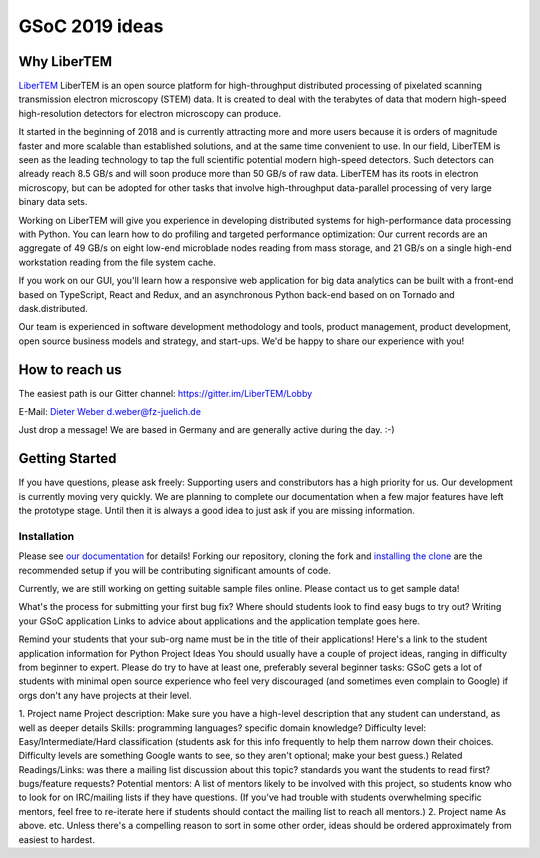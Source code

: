 GSoC 2019 ideas
===============

Why LiberTEM
--------------

`LiberTEM <https://libertem.github.io/LiberTEM/>`_ LiberTEM is an open source platform for high-throughput distributed processing of pixelated scanning transmission electron microscopy (STEM) data. It is created to deal with the terabytes of data that modern high-speed high-resolution detectors for electron microscopy can produce. 

It started in the beginning of 2018 and is currently attracting more and more users because it is orders of magnitude faster and more scalable than established solutions, and at the same time convenient to use. In our field, LiberTEM is seen as the leading technology to tap the full scientific potential modern high-speed detectors. Such detectors can already reach 8.5 GB/s and will soon produce more than 50 GB/s of raw data. LiberTEM has its roots in electron microscopy, but can be adopted for other tasks that involve high-throughput data-parallel processing of very large binary data sets.

Working on LiberTEM will give you experience in developing distributed systems for high-performance data processing with Python. You can learn how to do profiling and targeted performance optimization: Our current records are an aggregate of 49 GB/s on eight low-end microblade nodes reading from mass storage, and 21 GB/s on a single high-end workstation reading from the file system cache. 

If you work on our GUI, you'll learn how a responsive web application for big data analytics can be built with a front-end based on TypeScript, React and Redux, and an asynchronous Python back-end based on on Tornado and dask.distributed. 

Our team is experienced in software development methodology and tools, product management, product development, open source business models and strategy, and start-ups. We'd be happy to share our experience with you!

How to reach us
---------------

The easiest path is our Gitter channel: https://gitter.im/LiberTEM/Lobby

E-Mail: `Dieter Weber d.weber@fz-juelich.de <mailto:d.weber@fz-juelich.de>`_

Just drop a message! We are based in Germany and are generally active during the day. :-)

Getting Started
---------------

If you have questions, please ask freely: Supporting users and constributors has a high priority for us. Our development is currently moving very quickly. We are planning to complete our documentation when a few major features have left the prototype stage. Until then it is always a good idea to just ask if you are missing information.

Installation
~~~~~~~~~~~~

Please see `our documentation <https://libertem.github.io/LiberTEM/install.html>`_ for details! Forking our repository, cloning the fork and `installing the clone <https://libertem.github.io/LiberTEM/install.html#installing-from-a-git-clone>`_ are the recommended setup if you will be contributing significant amounts of code.

Currently, we are still working on getting suitable sample files online. Please contact us to get sample data!



What's the process for submitting your first bug fix?
Where should students look to find easy bugs to try out?
Writing your GSoC application
Links to advice about applications and the application template goes here.

Remind your students that your sub-org name must be in the title of their applications!
Here's a link to the student application information for Python
Project Ideas
You should usually have a couple of project ideas, ranging in difficulty from beginner to expert. Please do try to have at least one, preferably several beginner tasks: GSoC gets a lot of students with minimal open source experience who feel very discouraged (and sometimes even complain to Google) if orgs don't any have projects at their level.

1. Project name
Project description: Make sure you have a high-level description that any student can understand, as well as deeper details
Skills: programming languages? specific domain knowledge?
Difficulty level: Easy/Intermediate/Hard classification (students ask for this info frequently to help them narrow down their choices. Difficulty levels are something Google wants to see, so they aren't optional; make your best guess.)
Related Readings/Links: was there a mailing list discussion about this topic? standards you want the students to read first? bugs/feature requests?
Potential mentors: A list of mentors likely to be involved with this project, so students know who to look for on IRC/mailing lists if they have questions. (If you've had trouble with students overwhelming specific mentors, feel free to re-iterate here if students should contact the mailing list to reach all mentors.)
2. Project name
As above. etc. Unless there's a compelling reason to sort in some other order, ideas should be ordered approximately from easiest to hardest.
